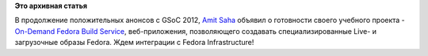 .. title: [GSOC2012] Также объявлено об успешном завершении работы над On-Demand Fedora Build Service
.. slug: gsoc2012-Также-объявлено-об-успешном-завершении-работы-над-demand-fedora-build-service
.. date: 2012-08-22 14:15:02
.. tags:
.. category:
.. link:
.. description:
.. type: text
.. author: Peter Lemenkov

**Это архивная статья**


В продолжение положительных анонсов c GSoC 2012, `Amit
Saha <https://fedoraproject.org/wiki/User:Amitksaha>`__ объявил о
готовности своего учебного проекта - `On-Demand Fedora Build
Service <https://github.com/amitsaha/gsoc2012_fbs>`__, веб-приложения,
позволяющего создавать специализированные Live- и загрузочные образы
Fedora. Ждем интеграции с Fedora Infrastructure!
